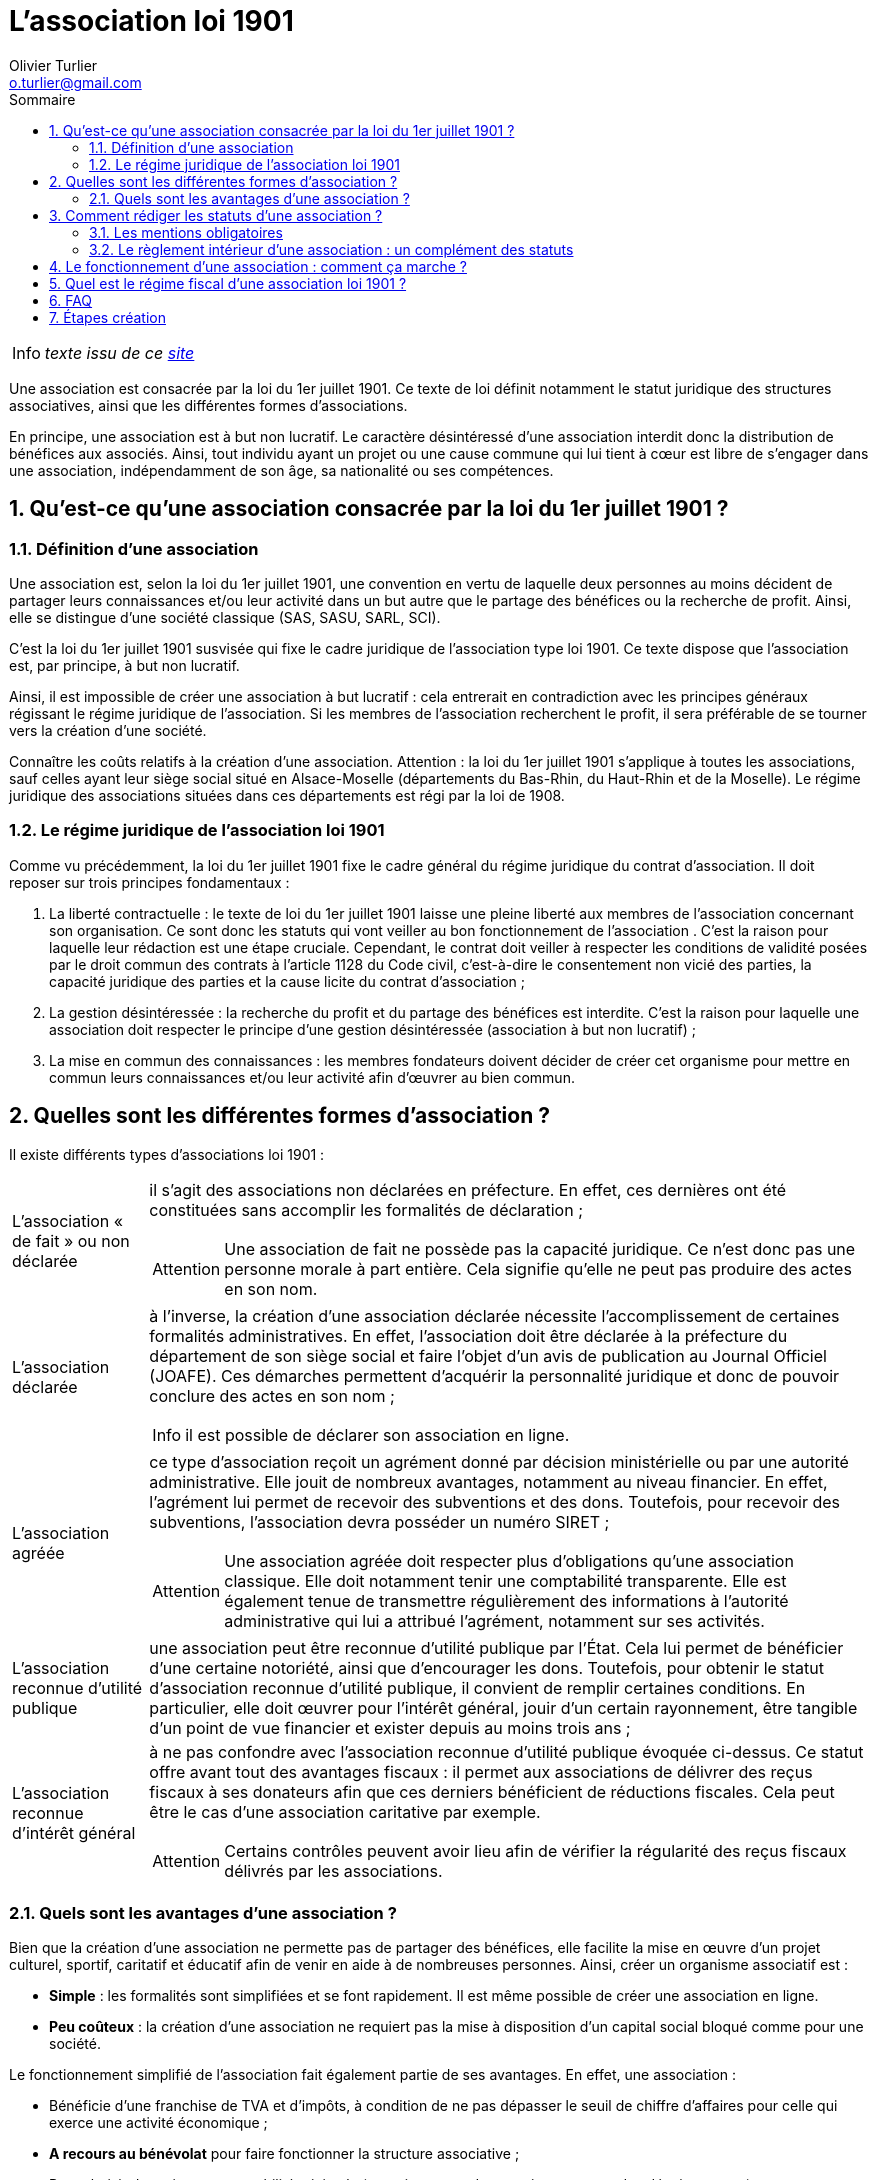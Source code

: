 :doctype: book
:encoding: utf-8
:author: Olivier Turlier
:email: o.turlier@gmail.com
:copyright: CC-BY-NC-SA 4.0
:icons: font
:experimental:
:lang: fr
:toc: left
:part-signifier: Partie
:chapter-label: Chapitre
:appendix-caption: Annexe
:toc-title: Sommaire
:toclevels: 2
:numbered:
:sectnumlevels: 3
:warning-caption: Attention
:tip-caption: Conseil
:note-caption: Info
:y: icon:check[role="green"]
:n: icon:times[role="red"]
:c: icon:file-text-o[role="blue"]
:math:
:stem: latexmath
:eqnums: yes
:mathematical-format: svg
:linkattrs:
:data-uri:
// pour sommaire auto-collapsable ala read the docs). on doit aussi ajouter un docinfo.html + equations chimiques en docinfo-footer.html
:nofooter:
// footer txt reimplaced by docinfo-footer.html
:docinfo: shared
//:docinfo: shared,head,footer


= L’association loi 1901

NOTE: _texte issu de ce https://www.legalplace.fr/guides/association-loi-1901/[site]_

Une association est consacrée par la loi du 1er juillet 1901. Ce texte de loi définit notamment le statut juridique des structures associatives, ainsi que les différentes formes d’associations.

En principe, une association est à but non lucratif. Le caractère désintéressé d’une association interdit donc la distribution de bénéfices aux associés. Ainsi, tout individu ayant un projet ou une cause commune qui lui tient à cœur est libre de s’engager dans une association, indépendamment de son âge, sa nationalité ou ses compétences.

== Qu’est-ce qu’une association consacrée par la loi du 1er juillet 1901 ?
=== Définition d’une association

Une association est, selon la loi du 1er juillet 1901, une convention en vertu de laquelle deux personnes au moins décident de partager leurs connaissances et/ou leur activité dans un but autre que le partage des bénéfices ou la recherche de profit. Ainsi, elle se distingue d’une société classique (SAS, SASU, SARL, SCI).

C’est la loi du 1er juillet 1901 susvisée qui fixe le cadre juridique de l’association type loi 1901. Ce texte dispose que l’association est, par principe, à but non lucratif.

Ainsi, il est impossible de créer une association à but lucratif : cela entrerait en contradiction avec les principes généraux régissant le régime juridique de l’association. Si les membres de l’association recherchent le profit, il sera préférable de se tourner vers la création d’une société.

Connaître les coûts relatifs à la création d’une association.
Attention : la loi du 1er juillet 1901 s’applique à toutes les associations, sauf celles ayant leur siège social situé en Alsace-Moselle (départements du Bas-Rhin, du Haut-Rhin et de la Moselle). Le régime juridique des associations situées dans ces départements est régi par la loi de 1908.

=== Le régime juridique de l’association loi 1901

Comme vu précédemment, la loi du 1er juillet 1901 fixe le cadre général du régime juridique du contrat d’association. Il doit reposer sur trois principes fondamentaux :

. La liberté contractuelle : le texte de loi du 1er juillet 1901 laisse une pleine liberté aux membres de l’association concernant son organisation. Ce sont donc les statuts qui vont veiller au bon fonctionnement de l’association . C’est la raison pour laquelle leur rédaction est une étape cruciale. Cependant, le contrat doit veiller à respecter les conditions de validité posées par le droit commun des contrats à l’article 1128 du Code civil, c’est-à-dire le consentement non vicié des parties, la capacité juridique des parties et la cause licite du contrat d’association ;
. La gestion désintéressée : la recherche du profit et du partage des bénéfices est interdite. C’est la raison pour laquelle une association doit respecter le principe d’une gestion désintéressée (association à but non lucratif) ;
. La mise en commun des connaissances : les membres fondateurs doivent décider de créer cet organisme pour mettre en commun leurs connaissances et/ou leur activité afin d’œuvrer au bien commun.

== Quelles sont les différentes formes d’association ?

Il existe différents types d’associations loi 1901 :


[horizontal]
L’association « de fait » ou non déclarée:: il s’agit des associations non déclarées en préfecture. En effet, ces dernières ont été constituées sans accomplir les formalités de déclaration ; +
+
WARNING: Une association de fait ne possède pas la capacité juridique. Ce n’est donc pas une personne morale à part entière. Cela signifie qu’elle ne peut pas produire des actes en son nom.

L’association déclarée:: à l’inverse, la création d’une association déclarée nécessite l’accomplissement de certaines formalités administratives. En effet, l’association doit être déclarée à la préfecture du département de son siège social et faire l’objet d’un avis de publication au Journal Officiel (JOAFE). Ces démarches permettent d’acquérir la personnalité juridique et donc de pouvoir conclure des actes en son nom ;
+
NOTE: il est possible de déclarer son association en ligne.

L’association agréée:: ce type d’association reçoit un agrément donné par décision ministérielle ou par une autorité administrative. Elle jouit de nombreux avantages, notamment au niveau financier. En effet, l’agrément lui permet de recevoir des subventions et des dons. Toutefois, pour recevoir des subventions, l’association devra posséder un numéro SIRET ;
+
WARNING: Une association agréée doit respecter plus d’obligations qu’une association classique. Elle doit notamment tenir une comptabilité transparente. Elle est également tenue de transmettre régulièrement des informations à l’autorité administrative qui lui a attribué l’agrément, notamment sur ses activités.

L’association reconnue d’utilité publique:: une association peut être reconnue d’utilité publique par l’État. Cela lui permet de bénéficier d’une certaine notoriété, ainsi que d’encourager les dons. Toutefois, pour obtenir le statut d’association reconnue d’utilité publique, il convient de remplir certaines conditions. En particulier, elle doit œuvrer pour l’intérêt général, jouir d’un certain rayonnement, être tangible d’un point de vue financier et exister depuis au moins trois ans ;

L’association reconnue d’intérêt général:: à ne pas confondre avec l’association reconnue d’utilité publique évoquée ci-dessus. Ce statut offre avant tout des avantages fiscaux : il permet aux associations de délivrer des reçus fiscaux à ses donateurs afin que ces derniers bénéficient de réductions fiscales. Cela peut être le cas d’une association caritative par exemple.
+
WARNING: Certains contrôles peuvent avoir lieu afin de vérifier la régularité des reçus fiscaux délivrés par les associations.

=== Quels sont les avantages d’une association ?

Bien que la création d’une association ne permette pas de partager des bénéfices, elle facilite la mise en œuvre d’un projet culturel, sportif, caritatif et éducatif afin de venir en aide à de nombreuses personnes. Ainsi, créer un organisme associatif est :

* *Simple* : les formalités sont simplifiées et se font rapidement. Il est même possible de créer une association en ligne.
* *Peu coûteux* : la création d’une association ne requiert pas la mise à disposition d’un capital social bloqué comme pour une société.

Le fonctionnement simplifié de l’association fait également partie de ses avantages. En effet, une association :

* Bénéficie d’une franchise de TVA et d’impôts, à condition de ne pas dépasser le seuil de chiffre d’affaires pour celle qui exerce une activité économique ;
* *A recours au bénévolat* pour faire fonctionner la structure associative ;
* Peut choisir de tenir une comptabilité minimale (enregistrement des encaissements et des décaissements) ;
* Peut profiter des *aides et subventions* pour les associations.

.avantages & inconvénients
[%autowidth.stretch,cols="2*.<",options="header*^"]
|===
^|Avantages d’une association ^|Inconvénients d’une association

|Absence de capital social
|Absence de partage des bénéfices entre les membres

|Pas de cotisations sociales
|Difficulté pour emprunter auprès des banques

|Une fiscalité avantageuse (franchise de TVA)
|Perte de l’exonération fiscale si exercice d’une activité lucrative

|Une comptabilité peu contraignante
|Responsabilité civile et pénale des dirigeants

|Des aides et subventions
|
|===

== Comment rédiger les statuts d’une association ?

Lorsque deux ou plusieurs personnes décident de créer une association, il faut tout d’abord rédiger les statuts de l’association. Cette étape est essentielle car les statuts vont fixer les règles de fonctionnement, de gouvernance et d’organisation.

=== Les mentions obligatoires

Conformément au texte de loi, une grande liberté contractuelle est laissée aux membres quant à la rédaction des dispositions statutaires. Néanmoins, il est recommandé de mentionner :

* *Le nom* ;
* *L’objet*, c’est-à-dire son domaine d’activité et son champ d’action ;
* *L’adresse de son siège social* : situé au domicile personnel de l’un des membres fondateurs ou dans un local loué ou appartenant à l’association ;
* *Les conditions d’adhésion des membres* : les membres peuvent être tenus de payer une cotisation ou remplir un formulaire d’adhésion ;
* *Les règles de fonctionnement* : pourront être désignés les membres du bureau. En principe, le bureau d’une association se compose d’un président (qui pourra être éventuellement suppléé par un vice-président), un secrétaire général et un trésorier ;
* Les modalités de *modification des statuts* ;
* Les modalités et les causes pouvant mener à la *dissolution de l’association*.

Par ailleurs, dans certains cas spécifiques, il est obligatoire d’inclure des dispositions particulières dans les statuts. C’est le cas des associations situées dans les départements du Bas-Rhin, du Haut-Rhin et de la Moselle régis par la loi de 1908.

Les associations créées dans ces départements doivent faire figurer dans leurs statuts plusieurs dispositions, à l’instar des conditions d’entrée et de sortie des membres, des contributions financières éventuelles des membres ainsi que des modalités de convocation des membres à une assemblée générale.

NOTE: Une association sportive souhaitant obtenir un agrément de l’État doit inclure dans ses statuts des dispositions garantissant son fonctionnement démocratique, sa transparence fiscale ainsi que sa gestion paritaire.

Avant de rédiger les statuts, il convient de se renseigner au préalable sur les éventuelles obligations auxquelles les membres pourraient être soumis.

=== Le règlement intérieur d’une association : un complément des statuts

L’association peut compléter les dispositions statutaires par la rédaction d’un règlement intérieur. En principe, la rédaction d’un règlement intérieur n’est nullement obligatoire mais peut permettre de préciser certaines règles de fonctionnement et d’organisation.

Toutefois, il convient de noter que dans certains cas, *la loi rend obligatoire la rédaction d’un règlement intérieur*. Il s’agit des associations :

* Sportives rattachées à une fédération agréée ;
* Reconnues d’utilité publique (RUP) ;
* Associations agréées de pêche et de protection du milieu aquatique ;
* Associations bénéficiant de fonds publics.

Comme précisé précédemment, la loi n’impose nullement le contenu du règlement intérieur. Néanmoins, pour avoir de la valeur aux yeux des membres, il pourra être utile de préciser certaines règles telles que les modalités d’adhésion, le respect de certaines règles de discipline, la gouvernance (notamment les membres du bureau) ainsi que les règles concernant l’accès au matériel et aux locaux.

Par ailleurs, le règlement intérieur pourra assortir ces mesures de sanctions en cas de violation des dispositions du règlement par l’un des membres (exclusion temporaire par exemple).

NOTE: Pour être respecté et connu de tous, il est vivement conseillé d’afficher le règlement intérieur dans les locaux de l’association, voire de le rendre accessible sur son site web. Il pourra être prévu de le faire signer par les nouveaux membres lors de leur adhésion à celle-ci.

== Le fonctionnement d’une association : comment ça marche ?

Comme nous l’avons déjà évoqué, le fonctionnement d’une association est, en principe, *organisé dans les statuts*, voire le règlement intérieur.

Toutefois, la loi impose une gestion désintéressée. Cela signifie que *l’association ne doit rechercher ni le profit*, ni le partage des bénéfices. Cela n’interdit pas la recherche de sources de financement (via les cotisations des membres ou les subventions par exemple).

Par ailleurs, il est possible d’embaucher des salariés. Dans ce cas, il convient de rédiger un contrat de travail (CDI ou CDD notamment). À ce titre, les salariés percevront une rémunération en contrepartie d’une prestation de travail.

De surcroît, afin de veiller au bon fonctionnement de l’association, *il est recommandé de nommer des organes de gouvernance*. À ce titre, un bureau pourra être désigné dans les statuts. Ce bureau est composé de divers membres :

* *Le président* chargé de représenter l’association vis-à-vis des tiers. Il est également le représentant légal et à ce titre, il devra donc apparaître sur tous les documents officiels de l’organisme ;
* *Le secrétaire général*, chargé de l’accomplissement de toutes les formalités administratives ;
* *Le trésorier* qui devra assurer la transparence comptable et fiscale.

Le Président est considéré comme le dirigeant de l’association. À ce titre, il est possible qu’il perçoive une rémunération. Dans ce cas, la rémunération du Président de l’association doit être prévue dans les statuts de celle-ci.

En revanche, une association ne peut utiliser ni les subventions ni les fonds publics qu’elle perçoit pour rémunérer ses dirigeants. Si elle décide de rémunérer ses dirigeants, elle doit donc disposer de ressources financières suffisantes. Selon le montant de ses ressources financières sur les trois derniers exercices clos, *voici le nombre de dirigeants pouvant prétendre à une rémunération* :

[%autowidth.stretch,cols=".<2,^",options="header*^"]
|===
^|Montant des ressources de l’association (3 derniers exercices clos) ^|Nombre de dirigeants pouvant prétendre à une rémunération

|Inférieures à 200 000€
|0

|Égales ou supérieures à 200 000€
|1

|Égales ou supérieures à 500 000€
|2

|Égales ou supérieures à 1 000 000€
|3
|===


== Quel est le régime fiscal d’une association loi 1901 ?

Comme vu précédemment, une association est, par principe, à but non lucratif. De ce fait, elle est normalement exonérée du paiement des impôts commerciaux (TVA, Contribution Économique Territoriale et impôt sur les sociétés).

En revanche, si une association réalise essentiellement des activités lucratives, alors les recettes enregistrées par celles-ci seront assujetties à l’impôt sur les sociétés (IS). De la même façon, elle peut être assujettie à la TVA et à la Contribution Économique Territoriale (CET) sur ses seules activités lucratives.

NOTE: À ce titre, il peut être conseillé de dissocier les activités lucratives et non lucratives.

Pour apprécier le caractère lucratif de l’association, différents critères doivent être pris en compte :

* la gestion désintéressée ;
* Sa concurrence éventuelle vis-à-vis du secteur commercial ;
* Ses méthodes de gestion ;
* Le montant annuel des recettes qu’elle réalise.

C’est le trésorier qui être responsable de la transparence fiscale. Il sera par ailleurs tenu de préparer le plan comptable de l’association.

NOTE: Selon la taille de l’association, les obligations comptables sont plus ou moins étendues. En particulier, certaines d’entre elles devront consigner dans un registre tous les mouvements et les opérations réalisées par l’organisme de façon chronologique.


== FAQ

[horizontal]
Qu'est-ce qu'une association loi 1901 à but non lucratif ?:: Dans une association type loi 1901 deux personnes (à minima) décident de partager leurs connaissances avec pour objectif autre que la recherche des bénéfices ou le partage du profit.

Est-ce qu'une association peut faire des bénéfices ?:: Elle peut en effet faire des bénéfices depuis des activités commerciales ou encore lucratives. En tant qu'association, vous avez la possibilité de facturer la vente de produits ou prestation de services et d'en dégager un certain profit. La redistribution des bénéfices aux membres est par contre interdite.

Comment fonctionne une association loi 1901 ?:: Le fonctionnement d'une association est défini selon les règles mentionnées dans les statuts ou encore le règlement intérieur. Cependant, il reste recommandé de nommer des organes de gouvernance via un bureau qui pourra être composé de 3 membres : président, secrétaire général et le trésorier.

[plantuml, diagram-classes, png]
....
class BlockProcessor
class DiagramBlock
class DitaaBlock
class PlantUmlBlock

BlockProcessor <|-- DiagramBlock
DiagramBlock <|-- DitaaBlock
DiagramBlock <|-- PlantUmlBlock
....

https://trianglify.io/p/w:1440!h:900!x:Reds!v:0.49!c:0.03!s:tfh6sc!f:sp!i:0.448


[graphviz, example, svg, align="center"]
....
digraph g {
    a -> b ;
    b -> c ;
    c -> d ;
    d -> a ;
}
....


[.form]
[width="100%", cols="1,1,1",frame="none", colsep="0", rowsep="0"]
|====
|Поднадзорный объект
2+.^h|{nbsp}
|
2+^|[small]#(наименование объекта капитального строительства, ФЯО)#

|Состояние объекта
2+.^h|{nbsp}
|
2+^|[small]#(завершен строительством и/или указать этапы работ, выполненные по объекту)#

1+|Наличие на объекте системы мониторинга метеоусловий
2+.^h|{nbsp}
|
2+^|[small]#(АСКРО, метеостанция. метеопост и т.п.)#
|====



[caption=]
.AGREED AND ACCEPTED BY :
[cols="1h,1,1h,1",frame=topbot,grid=rows]
|===
|Client:
|{client-name}
|Company:
|Your Company Inc.

|Signature:
|
|Signature:
|image:signature.png[width=82.5]

|Print Name:
|
|Print Name:
|First Last

|Print Title:
|
|Print Title:
|President

|Date:
|
|Date:
|{signature-date}

|Client Email for Notice:
|
|Company Email for Notice:
|pass:[info@yourcompany.com]
|===



== Étapes création

La création d’une association (hors associations situées en Alsace-Moselle) est assez simple. Elle requiert l’accomplissement des formalités suivantes :

* Fixer le siège social de l’association ;
* Rédiger les statuts de l’association ;
* Réunir l’assemblée générale constitutive (composée de tous les membres fondateurs) afin de décider de la création de l’association ;
* Déclarer l’association au greffe des associations territorialement compétent et déclarer les personnes en charge de son administration (soit sur papier libre, soit en utilisant les formulaires Cerfa correspondants).
* demander numéro SIREN

Le greffe des associations procédera alors automatiquement à l’inscription de l’association nouvellement créée au répertoire national des associations (RNA).

Pour avoir la personnalité morale et la capacité juridique, la création de l’association devra faire l’objet d’une publicité au Journal officiel des associations et fondations d’entreprise (JOAFE).

Depuis le 1er janvier 2020, la publication au JOAFE est gratuite.

En pratique, il suffira de préciser la volonté de publication au JOAFE dans le formulaire de déclaration, pour que le greffe des associations transmette la demande à la Direction de l’information légale et administrative (Dila).

Dans l’un des cas suivants, il conviendra également de demander l’attribution d’un numéro SIREN :

* Si l’association souhaite demander des subventions auprès de l’Etat ou des collectivités territoriales ;
* Si l’association envisage d’embaucher des salariés ;
* Si l’association exerce des activités qui conduisent au paiement de la TVA ou de l’impôt sur les sociétés.

